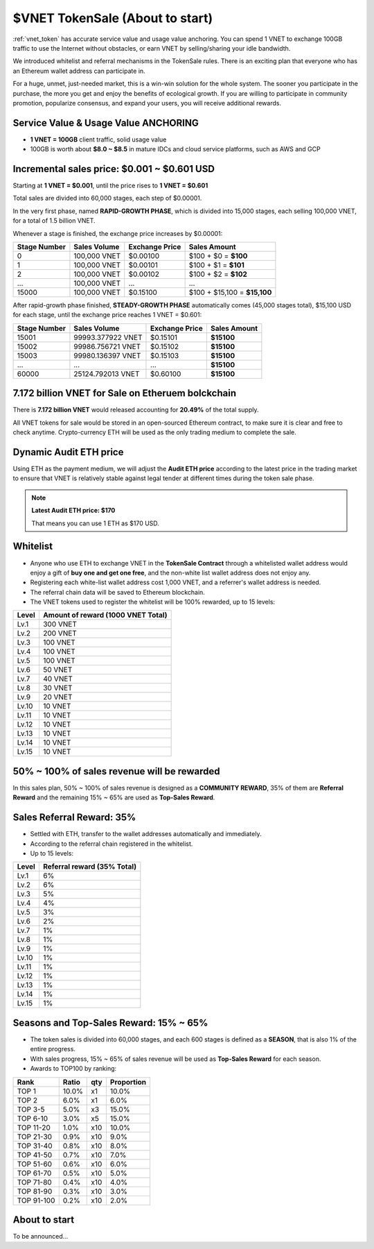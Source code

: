 .. _sale:

$VNET TokenSale (About to start)
================================

:ref:`vnet_token` has accurate service value and usage value anchoring.
You can spend 1 VNET to exchange 100GB traffic to use the Internet without obstacles,
or earn VNET by selling/sharing your idle bandwidth.

We introduced whitelist and referral mechanisms
in the TokenSale rules.
There is an exciting plan that everyone
who has an Ethereum wallet address can participate in.

For a huge, unmet, just-needed market,
this is a win-win solution for the whole system.
The sooner you participate in the purchase,
the more you get and enjoy the benefits of ecological growth.
If you are willing to participate in community promotion,
popularize consensus, and expand your users,
you will receive additional rewards.


Service Value & Usage Value ANCHORING
-------------------------------------

- **1 VNET = 100GB** client traffic, solid usage value
- 100GB is worth about **$8.0 ~ $8.5** in mature IDCs and cloud service platforms,
  such as AWS and GCP


Incremental sales price: $0.001 ~ $0.601 USD
--------------------------------------------

Starting at **1 VNET = $0.001**, until the price rises to **1 VNET = $0.601**

Total sales are divided into 60,000 stages, each step of $0.00001.

In the very first phase, named **RAPID-GROWTH PHASE**,
which is divided into 15,000 stages,
each selling 100,000 VNET, for a total of 1.5 billion VNET.

Whenever a stage is finished, the exchange price increases by $0.00001:

+--------------+--------------+----------------+------------------------------+
| Stage Number | Sales Volume | Exchange Price | Sales Amount                 |
+==============+==============+================+==============================+
| 0            | 100,000 VNET | $0.00100       | $100 + $0 = **$100**         |
+--------------+--------------+----------------+------------------------------+
| 1            | 100,000 VNET | $0.00101       | $100 + $1 = **$101**         |
+--------------+--------------+----------------+------------------------------+
| 2            | 100,000 VNET | $0.00102       | $100 + $2 = **$102**         |
+--------------+--------------+----------------+------------------------------+
| ...          | 100,000 VNET | ...            | ...                          |
+--------------+--------------+----------------+------------------------------+
| 15000        | 100,000 VNET | $0.15100       | $100 + $15,100 = **$15,100** |
+--------------+--------------+----------------+------------------------------+

After rapid-growth phase finished,
**STEADY-GROWTH PHASE** automatically comes (45,000 stages total),
$15,100 USD for each stage,
until the exchange price reaches 1 VNET = $0.601:

+--------------+-------------------+----------------+--------------+
| Stage Number | Sales Volume      | Exchange Price | Sales Amount |
+==============+===================+================+==============+
| 15001        | 99993.377922 VNET | $0.15101       | **$15100**   |
+--------------+-------------------+----------------+--------------+
| 15002        | 99986.756721 VNET | $0.15102       | **$15100**   |
+--------------+-------------------+----------------+--------------+
| 15003        | 99980.136397 VNET | $0.15103       | **$15100**   |
+--------------+-------------------+----------------+--------------+
| ...          | ...               | ...            | **$15100**   |
+--------------+-------------------+----------------+--------------+
| 60000        | 25124.792013 VNET | $0.60100       | **$15100**   |
+--------------+-------------------+----------------+--------------+


7.172 billion VNET for Sale on Etheruem bolckchain
--------------------------------------------------

There is **7.172 billion VNET** would released
accounting for **20.49%** of the total supply.

All VNET tokens for sale would be stored in an open-sourced Ethereum contract,
to make sure it is clear and free to check anytime.
Crypto-currency ETH will be used as the only trading medium to complete the sale.


Dynamic Audit ETH price
-----------------------

Using ETH as the payment medium,
we will adjust the **Audit ETH price**
according to the latest price in the trading market to ensure
that VNET is relatively stable against legal tender
at different times during the token sale phase.

.. NOTE::

   **Latest Audit ETH price: $170**

   That means you can use 1 ETH as $170 USD.


Whitelist
---------

- Anyone who use ETH to exchange VNET in the **TokenSale Contract**
  through a whitelisted wallet address would enjoy a gift of **buy one and get one free**,
  and the non-white list wallet address does not enjoy any.
- Registering each white-list wallet address cost 1,000 VNET,
  and a referrer's wallet address is needed.
- The referral chain data will be saved to Ethereum blockchain.
- The VNET tokens used to register the whitelist
  will be 100% rewarded, up to 15 levels:

=====  ==================================
Level  Amount of reward (1000 VNET Total)
=====  ==================================
Lv.1   300 VNET
Lv.2   200 VNET
Lv.3   100 VNET
Lv.4   100 VNET
Lv.5   100 VNET
Lv.6   50 VNET
Lv.7   40 VNET
Lv.8   30 VNET
Lv.9   20 VNET
Lv.10  10 VNET
Lv.11  10 VNET
Lv.12  10 VNET
Lv.13  10 VNET
Lv.14  10 VNET
Lv.15  10 VNET
=====  ==================================


50% ~ 100% of sales revenue will be rewarded
--------------------------------------------

In this sales plan, 50% ~ 100% of sales revenue is designed as a **COMMUNITY REWARD**,
35% of them are **Referral Reward** and the remaining 15% ~ 65% are used as **Top-Sales Reward**.


Sales Referral Reward: 35%
--------------------------

- Settled with ETH, transfer to the wallet addresses automatically and immediately.
- According to the referral chain registered in the whitelist.
- Up to 15 levels:

=====  ===========================
Level  Referral reward (35% Total)
=====  ===========================
Lv.1   6%
Lv.2   6%
Lv.3   5%
Lv.4   4%
Lv.5   3%
Lv.6   2%
Lv.7   1%
Lv.8   1%
Lv.9   1%
Lv.10  1%
Lv.11  1%
Lv.12  1%
Lv.13  1%
Lv.14  1%
Lv.15  1%
=====  ===========================


Seasons and Top-Sales Reward: 15% ~ 65%
---------------------------------------

- The token sales is divided into 60,000 stages,
  and each 600 stages is defined as a **SEASON**,
  that is also 1% of the entire progress.
- With sales progress,
  15% ~ 65% of sales revenue will be used as **Top-Sales Reward** for each season.
- Awards to TOP100 by ranking:

==========  =====  ===  ==========
Rank        Ratio  qty  Proportion
==========  =====  ===  ==========
TOP 1       10.0%  x1   10.0%
TOP 2       6.0%   x1   6.0%
TOP 3-5     5.0%   x3   15.0%
TOP 6-10    3.0%   x5   15.0%
TOP 11-20   1.0%   x10  10.0%
TOP 21-30   0.9%   x10   9.0%
TOP 31-40   0.8%   x10   8.0%
TOP 41-50   0.7%   x10   7.0%
TOP 51-60   0.6%   x10   6.0%
TOP 61-70   0.5%   x10   5.0%
TOP 71-80   0.4%   x10   4.0%
TOP 81-90   0.3%   x10   3.0%
TOP 91-100  0.2%   x10   2.0%
==========  =====  ===  ==========


About to start
--------------

To be announced...

